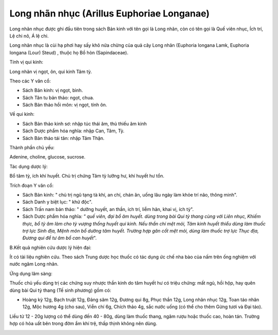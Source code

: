 .. _plants_long_nhan:

Long nhãn nhục (Arillus Euphoriae Longanae)
###########################################

Long nhãn nhục được ghi đầu tiên trong sách Bản kinh với tên gọi là Long
nhãn, còn có tên gọi là Quế viên nhục, Ích trí, Lệ chi nô, Á lệ chi.

Long nhãn nhục là cùi hạ phơi hay sấy khô nửa chừng của quả cây Long
nhãn (Euphoria longana Lamk, Euphoria longana (Lour) Steud) , thuộc họ
Bồ hòn (Sapindaceae).

Tính vị qui kinh:

Long nhãn vị ngọt, ôn, qui kinh Tâm tỳ.

Theo các Y văn cổ:

-  Sách Bản kinh: vị ngọt, bình.
-  Sách Tân tu bản thảo: ngọt, chua.
-  Sách Bản thảo hồi môn: vị ngọt, tính ôn.

Về qui kinh:

-  Sách Bản thảo kinh sơ: nhập túc thái âm, thủ thiếu âm kinh
-  Sách Dược phẩm hóa nghĩa: nhập Can, Tâm, Tỳ.
-  Sách Bản thảo tái tân: nhập Tâm Thận.

Thành phần chủ yếu:

Adenine, choline, glucose, sucrose.

Tác dụng dược lý:

Bổ tâm tỳ, ích khí huyết. Chủ trị chứng Tâm tỳ lưỡng hư, khí huyết hư
tổn.

Trích đoạn Y văn cổ:

-  Sách Bản kinh: " chủ trị ngũ tạng tà khí, an chí, chán ăn, uống lâu
   ngày làm khỏe trí não, thông minh".
-  Sách Danh y biệt lục: " khử độc".
-  Sách Trấn nam bản thảo: " dưỡng huyết, an thần, ích trí, liễm hãn,
   khai vị, ích tỳ".
-  Sách Dược phẩm hóa nghĩa\ *: " quế viên, đại bổ âm huyết. dùng trong
   bài Qui tỳ thang cùng với Liên nhục, Khiếm thực, bổ tỳ âm làm cho tỳ
   vượng thống huyết qui kinh. Nếu thần chí mệt mỏi, Tâm kinh huyết
   thiểu dùng làm thuốc trợ lực Sinh địa, Mệnh môn bổ dưỡng tâm huyết.
   Trường hợp gân cốt mệt mỏi, dùng làm thuốc trợ lực Thục địa, Đương
   qui để tư âm bổ can huyết*".

B.Kết quả nghiên cứu dược lý hiện đại:

Ít có tài liệu nghiên cứu. Theo sách Trung dược học thuốc có tác dụng ức
chế nha bào của nấm trên ống nghiệm với nước ngâm Long nhãn.

Ứng dụng lâm sàng:

Thuốc chủ yếu dùng trị các chứng suy nhược thần kinh do tâm huyết hư có
triệu chứng: mất ngủ, hồi hộp, hay quên dùng bài Qui tỳ thang (Tế sinh
phương) gồm có:

-  Hoàng kỳ 12g, Bạch truật 12g, Đảng sâm 12g, Đương qui 8g, Phục thần
   12g, Long nhãn nhục 12g, Toan táo nhân 12g, Mộc hương 4g (cho sau),
   Viễn chí 6g, Chích thảo 4g, sắc nước uống (có thể cho thêm Gừng tươi
   và Đại táo).

Liều từ 12 - 20g lượng có thể dùng đến 40 - 80g, dùng làm thuốc thang,
ngâm rượu hoặc thuốc cao, hoàn tán. Trường hợp có hỏa uất bên trong đờm
ẩm khí trệ, thấp thịnh không nên dùng.

 

..  image:: LONGNHAN.JPG
   :width: 50px
   :height: 50px
   :target: LONGNHAN_.HTM
